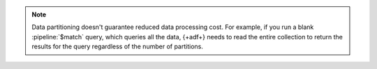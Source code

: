 .. note::

   Data partitioning doesn't guarantee reduced data processing cost. 
   For example, if you run a blank :pipeline:`$match` query, which 
   queries all the data, {+adf+} needs to read the entire collection to 
   return the results for the query regardless of the number of 
   partitions.
